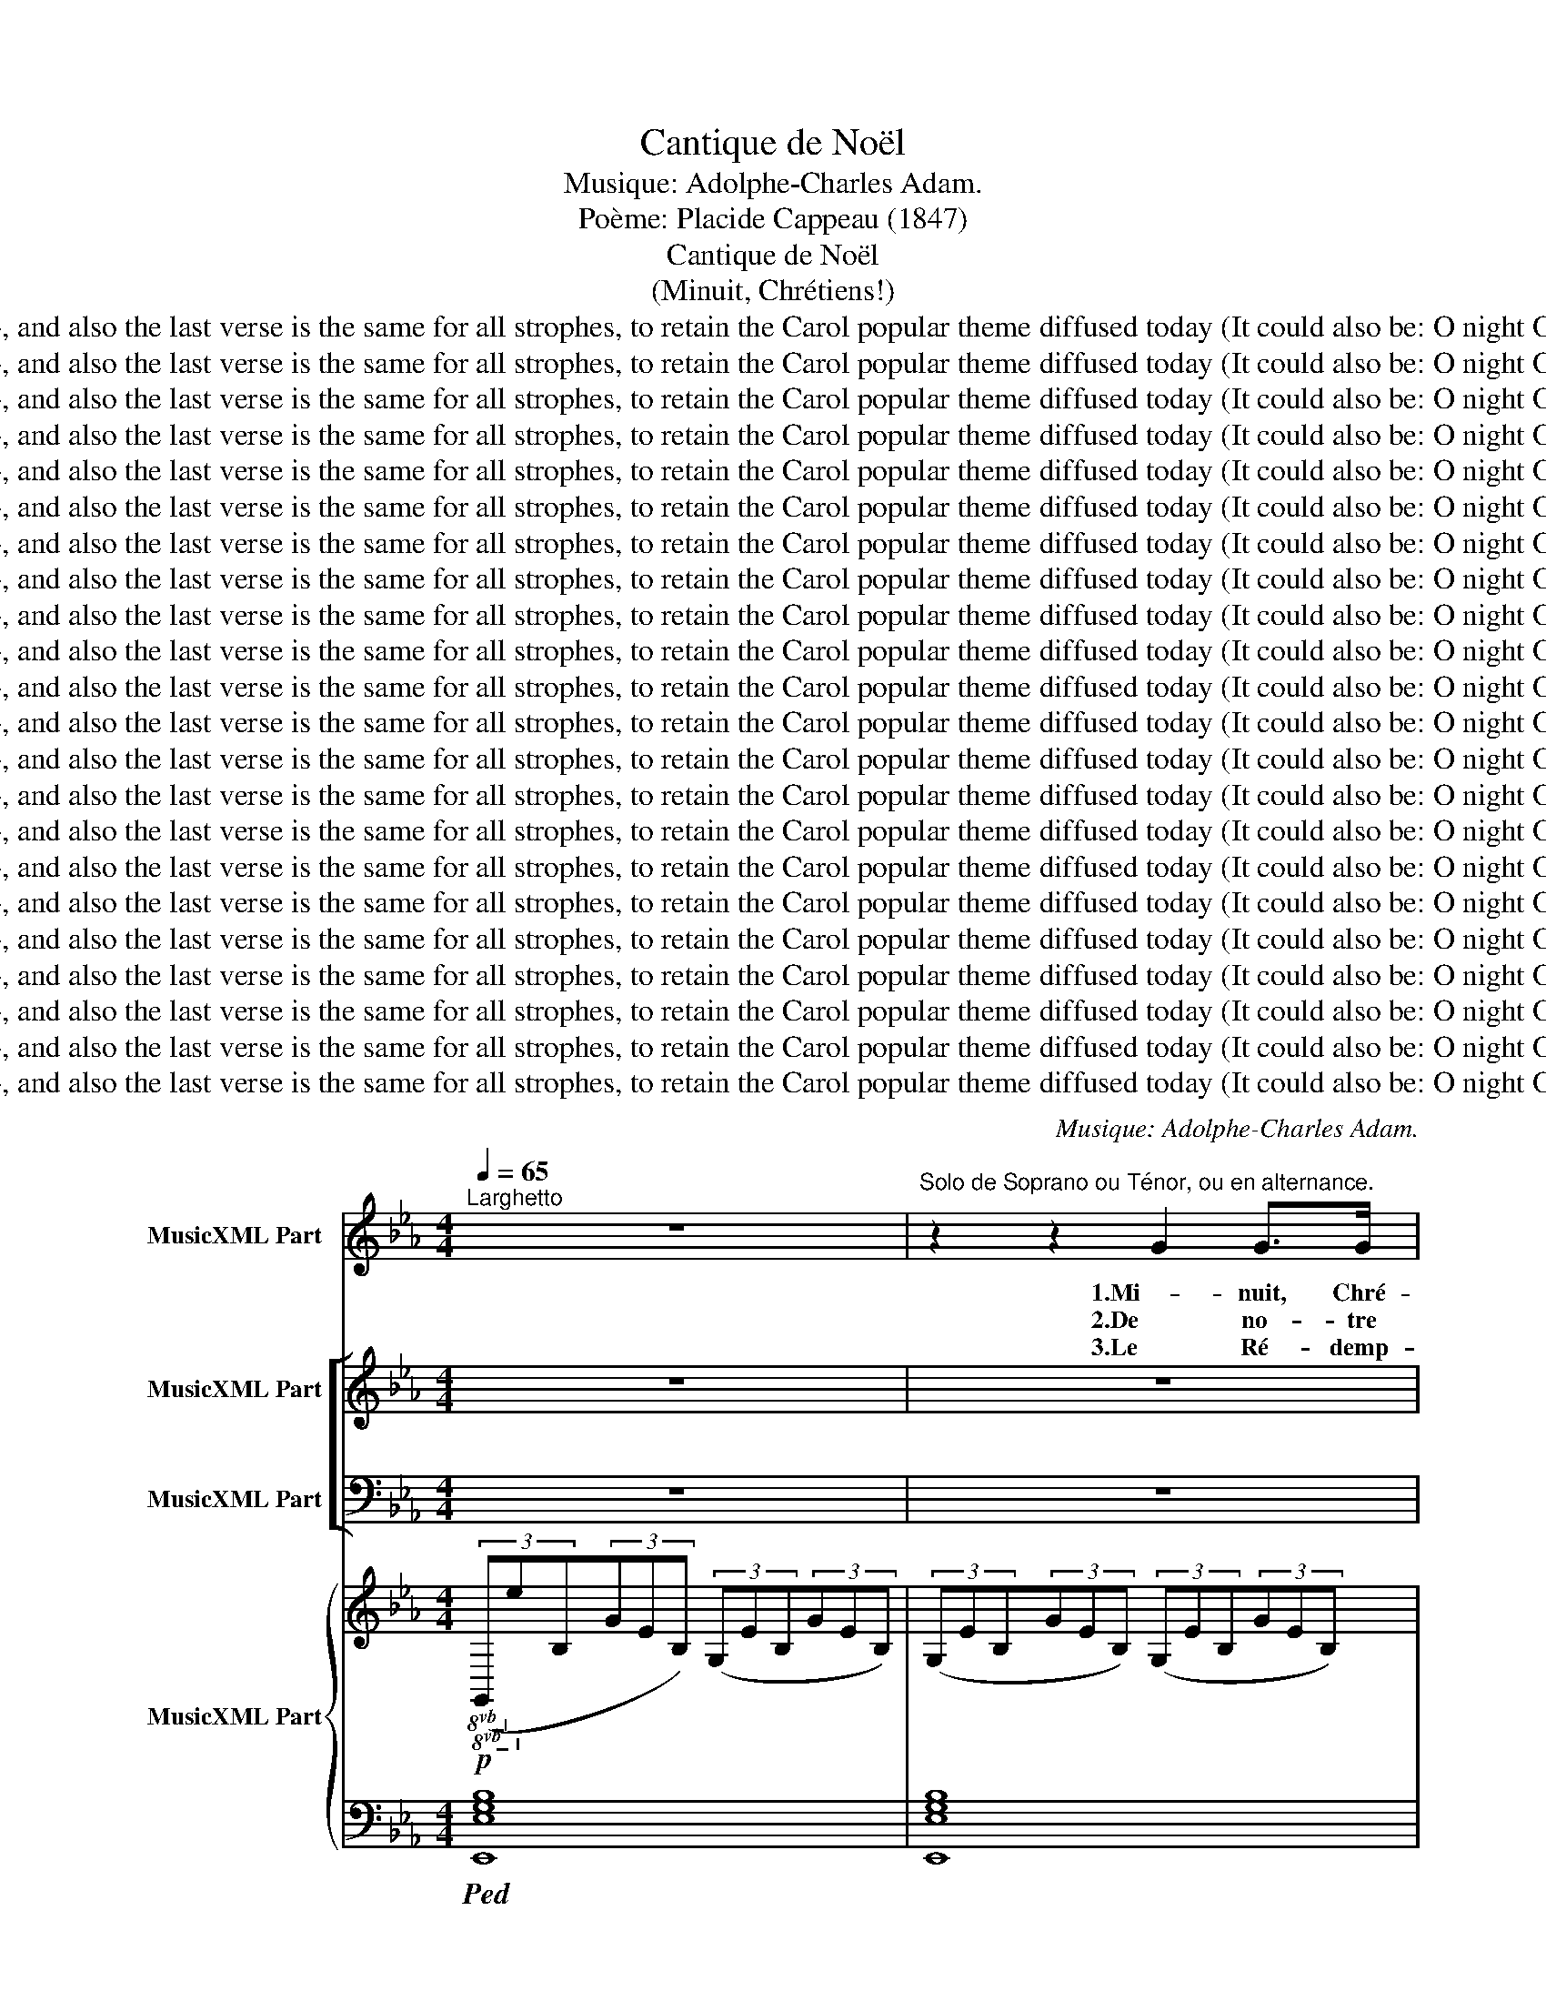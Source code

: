 X:1
T:Cantique de Noël
T:Musique: Adolphe-Charles Adam.
T:Poème: Placide Cappeau (1847)
T:Cantique de Noël
T:(Minuit, Chrétiens!)
T:Remarks: Two other traditional strophes are included in this digital partition (2009), and also the last verse is the same for all strophes, to retain the Carol popular theme diffused today (It could also be: O night O holy night O night divine). Anyway, all refrains are often replaced by the first one
T:Remarks: Two other traditional strophes are included in this digital partition (2009), and also the last verse is the same for all strophes, to retain the Carol popular theme diffused today (It could also be: O night O holy night O night divine). Anyway, all refrains are often replaced by the first one
T:Remarks: Two other traditional strophes are included in this digital partition (2009), and also the last verse is the same for all strophes, to retain the Carol popular theme diffused today (It could also be: O night O holy night O night divine). Anyway, all refrains are often replaced by the first one
T:Remarks: Two other traditional strophes are included in this digital partition (2009), and also the last verse is the same for all strophes, to retain the Carol popular theme diffused today (It could also be: O night O holy night O night divine). Anyway, all refrains are often replaced by the first one
T:Remarks: Two other traditional strophes are included in this digital partition (2009), and also the last verse is the same for all strophes, to retain the Carol popular theme diffused today (It could also be: O night O holy night O night divine). Anyway, all refrains are often replaced by the first one
T:Remarks: Two other traditional strophes are included in this digital partition (2009), and also the last verse is the same for all strophes, to retain the Carol popular theme diffused today (It could also be: O night O holy night O night divine). Anyway, all refrains are often replaced by the first one
T:Remarks: Two other traditional strophes are included in this digital partition (2009), and also the last verse is the same for all strophes, to retain the Carol popular theme diffused today (It could also be: O night O holy night O night divine). Anyway, all refrains are often replaced by the first one
T:Remarks: Two other traditional strophes are included in this digital partition (2009), and also the last verse is the same for all strophes, to retain the Carol popular theme diffused today (It could also be: O night O holy night O night divine). Anyway, all refrains are often replaced by the first one
T:Remarks: Two other traditional strophes are included in this digital partition (2009), and also the last verse is the same for all strophes, to retain the Carol popular theme diffused today (It could also be: O night O holy night O night divine). Anyway, all refrains are often replaced by the first one
T:Remarks: Two other traditional strophes are included in this digital partition (2009), and also the last verse is the same for all strophes, to retain the Carol popular theme diffused today (It could also be: O night O holy night O night divine). Anyway, all refrains are often replaced by the first one
T:Remarks: Two other traditional strophes are included in this digital partition (2009), and also the last verse is the same for all strophes, to retain the Carol popular theme diffused today (It could also be: O night O holy night O night divine). Anyway, all refrains are often replaced by the first one
T:Remarks: Two other traditional strophes are included in this digital partition (2009), and also the last verse is the same for all strophes, to retain the Carol popular theme diffused today (It could also be: O night O holy night O night divine). Anyway, all refrains are often replaced by the first one
T:Remarks: Two other traditional strophes are included in this digital partition (2009), and also the last verse is the same for all strophes, to retain the Carol popular theme diffused today (It could also be: O night O holy night O night divine). Anyway, all refrains are often replaced by the first one
T:Remarks: Two other traditional strophes are included in this digital partition (2009), and also the last verse is the same for all strophes, to retain the Carol popular theme diffused today (It could also be: O night O holy night O night divine). Anyway, all refrains are often replaced by the first one
T:Remarks: Two other traditional strophes are included in this digital partition (2009), and also the last verse is the same for all strophes, to retain the Carol popular theme diffused today (It could also be: O night O holy night O night divine). Anyway, all refrains are often replaced by the first one
T:Remarks: Two other traditional strophes are included in this digital partition (2009), and also the last verse is the same for all strophes, to retain the Carol popular theme diffused today (It could also be: O night O holy night O night divine). Anyway, all refrains are often replaced by the first one
T:Remarks: Two other traditional strophes are included in this digital partition (2009), and also the last verse is the same for all strophes, to retain the Carol popular theme diffused today (It could also be: O night O holy night O night divine). Anyway, all refrains are often replaced by the first one
T:Remarks: Two other traditional strophes are included in this digital partition (2009), and also the last verse is the same for all strophes, to retain the Carol popular theme diffused today (It could also be: O night O holy night O night divine). Anyway, all refrains are often replaced by the first one
T:Remarks: Two other traditional strophes are included in this digital partition (2009), and also the last verse is the same for all strophes, to retain the Carol popular theme diffused today (It could also be: O night O holy night O night divine). Anyway, all refrains are often replaced by the first one
T:Remarks: Two other traditional strophes are included in this digital partition (2009), and also the last verse is the same for all strophes, to retain the Carol popular theme diffused today (It could also be: O night O holy night O night divine). Anyway, all refrains are often replaced by the first one
T:Remarks: Two other traditional strophes are included in this digital partition (2009), and also the last verse is the same for all strophes, to retain the Carol popular theme diffused today (It could also be: O night O holy night O night divine). Anyway, all refrains are often replaced by the first one
T:Remarks: Two other traditional strophes are included in this digital partition (2009), and also the last verse is the same for all strophes, to retain the Carol popular theme diffused today (It could also be: O night O holy night O night divine). Anyway, all refrains are often replaced by the first one
C:Musique: Adolphe-Charles Adam.
Z:Poème: Placide Cappeau (1847)
Z:Remarks: Two other traditional strophes are included in this digital
Z:partition (2009), and also the last verse is the same for all strophes,
Z:to retain the Carol popular theme diffused today (It could also be: O night O
Z:holy night O night divine). Anyway, all refrains are often replaced by the first one
%%score 1 [ ( 2 3 4 ) ( 5 6 ) ] { ( 7 11 12 ) | ( 8 9 10 ) }
L:1/8
Q:1/4=65
M:4/4
K:Eb
V:1 treble nm="MusicXML Part"
V:2 treble nm="MusicXML Part"
V:3 treble 
V:4 treble 
V:5 bass nm="MusicXML Part"
V:6 bass 
V:7 treble nm="MusicXML Part"
V:11 treble 
V:12 treble 
V:8 bass 
V:9 bass 
V:10 bass 
V:1
"^Larghetto" z8 |"^Solo de Soprano ou Ténor, ou en alternance." z2 z2 G2 G>G | B2- B>B c>c A>c | %3
w: |1.Mi- nuit, Chré-|tiens, _ c'est l'heu- re so- len-|
w: |2.De no- tre|foi _ que la lu- miè- *|
w: |3.Le Ré- demp-|teur _ a bri- sé tou- *|
 e4 B z/ B/ G>F | E2 G>A B2 A>F | E4 z4 | z4 G2 G>G | B2- B>B c>c A>c | e4 B z/ B/ =A>G | %9
w: nel- le, Où l'Hom- me-|Dieu des- cen- dit- jus qu'à|nous|Pour ef- fa-|cer _ la ta- * ri- gi-|nel- le Et de Son|
w: den- te Nous gui- de|tous au ber- ceau de l'En-|fant,|Com- * tre-|fois _ u- * toi- le bril-|lan- te Y con- dui-|
w: tra- ve: La- Ter- *|li- * le Ciel est ou-|vert!|Il voit un|frè _ _ n'é- tait qu'un es-|cla- ve, L'a- mour u-|
 d2 (B>c) d->d{/f} e>d | G4 z2 z3/2!pp! B/ | B2 c2 F2 B2 | c>B e>G c2 B z/ B/ | B2 c2 F2 B2 | %14
w: Père ar- rê- ter _ le cour-|roux. Le|mon- * tier tres-|sail- le d'es- pé- ran- ce À|cet- te nuit qui|
w: sit les trois chefs _ d'O- ri-|ent. Le|Roi des rois naît|dans une hum- ble crè- che: Puis-|sants du jour, fiers|
w: nit ceux qu'en- chaî- * nait le|fer. Qui|Lui di- ra no-|tre re- con- nais- san- ce? C'est|pour nous tous qu'il|
 c>B e>G B2- B z |!f!"^Solo." !>!e4- e2 d>c | d4- d2 z3/2 d/ | (f4 f>)c c>c | e4 e2 z3/2 e/ | %19
w: lui don- * Sau- veur. _|Peu _ _ ge-|noux! _ At-|tends _ ta dé- li-|vran- ce! No-|
w: de vo- tre gran- deur, _|À _ vo- *|gueil, _ c'est|de lá que Di- eu|prê- che. Cour-|
w: naît, qu'il souf- * meurt. _|Peu _ ple, de-|bout!- _ _|Chan- te ta dé- li-|vran- ce! No-|
 (g4 f7/2) B/ | e6 d>c | B4- B>B{/d} c>B | B6 z3/2 e/ | f4- f7/2 B/ | g6!>)!!>(! f2 | %25
w: ël! _ No-|ël! Voi- *|ci _ le Ré- demp-|teur! No-|ël! _ No-|ël! Oh|
w: bez _ vos|fronts de- *|vant _ le Ré- demp-|teur! No-|ël! _ No-|ël! Oh|
w: ël! _ No-|ël! Chan- *|tons _ le Ré- demp-|teur! No-|ël! _ No-|ël! Oh|
 e3- e"^poco rit." d2 e>f | e4"^a tempo" z4 | z8 | z8 | z8 | z8 | z8 | z8 | z8 | z8 | z8 | z8 | %37
w: nuit _ Oh nuit di-|vine!|||||||||||
w: nuit _ Oh nuit di-|vine!|||||||||||
w: nuit _ Oh nuit di-|vine!|||||||||||
 z8 | z8 | z8 | z8 | z8 | z8 :| z8 |] %44
w: |||||||
w: |||||||
w: |||||||
V:2
 z8 | z8 | z8 | z8 | z8 | z8 | z8 | z8 | z8 | z8 | z8 | z8 | z8 | z8 | z8 | z8 |!pp! G4 G2 G2 | %17
w: ||||||||||||||||Peu- * ge-|
w: ||||||||||||||||À vo- *|
w: ||||||||||||||||Peu- ple, de-|
 A6 z3/2 A/ | G3 G G2 G2 | B4 B2 B2 |"^dim." (B2 E4) F2 | G2 E2 A2 F2 | G4 z4 | %23
w: noux! At-|tends ta dé- li-|vran- ce! No-|ël! _ Voi-|ci le Ré- demp-|teur!|
w: gueil, c'est|de- là que Dieu|prê- che. Cour-|bez _ de-|vant le Ré- demp-|teur!|
w: bout! Chan-|te ta dé- li-|vran- ce! No-|ël! _ Chan-|tons le Ré- demp-|teur!|
 z2!p!!<(! F2 B2!<)! d2 | (e2 B4)!>)!!>(! A2 | (G4!pp! A7/2) A/ | G4 z4 |!f!"^Chorus." e4- e2 d>c | %28
w: No- ël! No-|ël!- * *|nuit _ di-|vine!|Peu- _ _ ge-|
w: No- ël! No-|ël! * *|nuit _ di-|vine!|À- _ vo- *|
w: No- ël! No-|ël! * *|nuit _ di-|vine!|Peu _ ple, de|
 d4- d2 z3/2 d/ | (f4 f>)c c>c | e4 e2 z z/ e/ | (g4 f7/2) B/ | e4- e2 d>c | B4- B>B{/d} c>B | %34
w: noux! _ At-|tends _ ta dé- li-|vran- ce! No-|ël! _ No-|ël! _ Voi- *|ci _ le Ré- demp-|
w: gueil, _ c'est|de là que Di- eu|prê- che. Cour-|bez _ vos|fronts _ de- *|vant _ le Ré- demp-|
w: bout!- _ _|Chan- te ta dé- li-|vran- ce! No-|ël _ No-|ël _ Chan- *|tons _ le Ré- demp-|
 B6"^cresc." z z/ e/ | f4- f7/2 B/ |"^*" b4-"^dim." ba g>f | e3 e"^rit.""^rit.""^rit." (d2 e>)f | %38
w: teur! No-|ël! _ No-|* * * Oh _|nuit oh nuit _ di-|
w: teur! No-|ël! _ No-|* * * Oh _|nuit oh nuit _ di-|
w: teur! No-|ël! _ No-|* * * Oh _|nuit oh nuit _ di-|
 e4"^a tempo. Gt. sans Palettes." z4 | z8 | z8 | z8 | z8 :| z8 |] %44
w: vine!||||||
w: vine!||||||
w: vine!||||||
V:3
 x8 | x8 | x8 | x8 | x8 | x8 | x8 | x8 | x8 | x8 | x8 | x8 | x8 | x8 | x8 | x8 | D4 D2 D2 | %17
w: |||||||||||||||||
w: |||||||||||||||||
w: |||||||||||||||||
 F6 z3/2 F/ | E3 E E2 E2 | E4 D2 D2 | E6 E2 | E2 E2 D2 D2 | E4 z4 | z2 D2 F2 F2 | E4 (=E2 F2) | %25
w: |||||||* Oh *|
w: |||||||* Oh *|
w: |||||||* Oh *|
 (_E4 F7/2) F/ | E4 z4 | G4- G2 G>G | G4- G2 z3/2 G/ | (A4 A>)A A>A | x8 | !>!B4 B7/2 B/ | %32
w: |||||||
w: |||||||
w: |||||||
 (B2 E4) F2 | (G4 A>)A A>A | G6 z z/ G/ | B4- B7/2 B/ | (B4 c2) A2 | G3 G A2- A>A | G4 z4 | x8 | %40
w: ||||||||
w: ||||||||
w: ||||||||
 x8 | x8 | x8 :| x8 |] %44
w: ||||
w: ||||
w: ||||
V:4
 x8 | x8 | x8 | x8 | x8 | x8 | x8 | x8 | x8 | x8 | x8 | x8 | x8 | x8 | x8 | x8 | x8 | x8 | x8 | %19
w: |||||||||||||||||||
w: |||||||||||||||||||
w: |||||||||||||||||||
 x8 | x8 | x8 | x8 | x8 | x8 | x8 | x8 | x8 | x8 | x8 | G4 G2 x2 | x8 | x8 | x8 | x8 | x8 | %36
w: |||||||||||||||||
w: |||||||||||||||||
w: |||||||||||||||||
 g4 f2 x2 | x8 | x8 | x8 | x8 | x8 | x8 :| x8 |] %44
w: ël! *||||||||
w: ël! *||||||||
w: ël! *||||||||
V:5
 z8 | z8 | z8 | z8 | z8 | z8 | z8 | z8 | z8 | z8 | z8 | z8 | z8 | z8 | z8 | z8 |!pp! B,4 B,2 B,2 | %17
w: ||||||||||||||||Peu- * ge-|
w: ||||||||||||||||À vo- *|
w: ||||||||||||||||Peu- ple, de-|
 C6 z3/2 C/ | C3 C C2 G,2 | G,4 B,2 B,2 |"^dim." (B,4 C2) A,2 | G,2 B,2 B,2 A,2 | B,4 z4 | %23
w: noux! At-|tends ta dé- li-|vran- ce! No-|ël! _ Voi-|ci le Ré- demp-|teur!|
w: gueil, c'est|de lá que Dieu|prê- che. Cour-|bez _ de|vant le Ré- demp-|teur!|
w: bout! Chan-|te ta dé- li-|vran- ce! No-|ël! _ Chan-|tons le Ré- demp-|teur!|
 z2!p! D2 D2 B,2 | B,4!>)!!>(! C2- C2 | B,4- B,7/2!pp! B,/ | B,4 z4 |!f! E6 C>G, | %28
w: No- ël! No-|ël! Oh _|nuit _ di-|vine!|Peu * ge-|
w: No ël! No-|ël! Oh _|nuit _ di-|vine!|À vo *|
w: No- ël! No-|ël! Oh _|nuit _ di-|vine|Peu- ple, de-|
 B,4- B,2 z3/2 B,/ | (C4 C>)C C>C | C4 C2 E2 | (E4 D7/2) D/ | (E2 B,2 C2) E2 | (E2 B,7/2) B,/ D>D | %34
w: roux! _ At-|tends _ ta dé- li-|vran- ce! No-|ël _ No-|ël! _ _ Voi-|ci _ le Ré- demp-|
w: gueil, _ c'est|de là que Di- eu|prê- che. Cour-|bez _ vos|fronts _ _ de-|vant _ le Ré- demp-|
w: bout!- _ _|Chan- te ta dé- li-|vran- ce! No-|ël! * No-|ël _ _ Chan-|tons _ le Ré- demp-|
 E6 z z/ E/ | D4- D7/2 D/ | (E4 C2) C2 | E3 E (F2 E>)D | E4 z4 | z8 | z8 | z8 | z8 :| z8 |] %44
w: teur!- *|* * No-|ël! _ Oh|nuit oh nuit _ di-|vine!||||||
w: teur! *|* * No-|ël! _ Oh|nuit oh nuit _ di-|vine!||||||
w: teur! *|* * No-|ël! _ Oh|nuit oh nuit _ di-|vine!||||||
V:6
 x8 | x8 | x8 | x8 | x8 | x8 | x8 | x8 | x8 | x8 | x8 | x8 | x8 | x8 | x8 | x8 | G,4 G,2 G,2 | %17
w: |||||||||||||||||
w: |||||||||||||||||
w: |||||||||||||||||
 F,6 z3/2 F,/ | C,3 C, C,2 C,2 | B,,4 A,,2 A,,2 | (G,,4 A,,2) A,,2 | B,,2 G,2 F,2 B,,2 | %22
w: |||||
w: |||||
w: |||||
 [E,G,]4 z4 | z2 B,2 A,2 A,2 | G,4 (A,2 A,,2) | B,,4- B,,7/2 B,,/ | E,4 z4 | C6 C,>E, | %28
w: ||||||
w: ||||||
w: ||||||
 G,4- G,2 z3/2 G,/ | (F,4 F,>)F, F,>F, | (C,2 E,2) G,2 C2 | (B,4 A,7/2) A,/ | (G,4 A,2) A,,2 | %33
w: |||||
w: |||||
w: |||||
 B,,2 G,2 F,2 B,,2 | E,4 G,2 B,2- | (B,4 A,7/2) A,/ | (G,4 A,2) A,2 | %37
w: |* No- ël!|_ _ _||
w: |* No- ël!|_ _ _||
w: |* No- ël!|_ _ _||
 B,3 B, [B,,B,]2- [B,,B,]>[B,,B,] | [E,B,]4 z4 | x8 | x8 | x8 | x8 :| x8 |] %44
w: |||||||
w: |||||||
w: |||||||
V:7
!p!!8vb(! (3(G,,!8vb)!EB,(3GEB,) (3(G,EB,(3GEB,) | (3(G,EB,(3GEB,) (3(G,EB,(3GEB,) | %2
 (3(G,EB,(3GEB,) (3(A,EC(3AEC) | (3(G,EB,(3GEB,) (3(G,EB,(3GEB,) | %4
 (3(G,EB,(3GEB,) (3(A,DB,(3FDB,) | (3(G,EB,(3GEB,) (3(G,EB,(3GEB,) | %6
 (3(G,EB,(3GEB,) (3(G,EB,(3GEB,) | (3(G,EB,(3GEB,) (3(A,EC(3AEC) | %8
 (3(G,EB,(3GEB,)!<(! (3(G,^CB,(3GCB,)!<)! | (3(G,DB,(3GDB,) (3(=A,DC(3^FDC) | %10
!>(! (3(G,DB,(3GD!>)!B,)!pp! (3(G,DB,(3GDB,) | (3(_A,DB,(3FDB,) (3(A,DB,(3FDB,) | %12
 (3(G,EB,(3GEB,) (3(G,EB,(3GEB,) | (3(A,DB,(3FDB,) (3(A,DB,(3FDB,) | %14
 (3(G,EB,(3GEB,) (3(G,EB,(3GEB,) |!mf! (3(G,EC(3GEC) (3(G,EC(3GEC) | %16
 (3(G,DB,(3GDB,) (3(G,DB,(3GDB,) | (3(A,FC(3AFC) (3(A,FC(3AFC) | (3(G,EC(3GEC) (3(G,EC(3GEC) | %19
 (3(G,EB,(3GEB,) (3(A,DB,(3FDB,) |"^dim." (3(B,GE(3BGE) (3(A,EC(3AEC) | %21
 (3(G,EB,(3GEB,) (3(A,DB,(3FDB,) |"^cresc." (3(G,EB,(3GEB,) (3(G,EB,(3GEB,) | %23
 (3(F,DB,(3FDB,) (3(F,DB,(3FDB,) | (3(B,GE(3BGE) (3(A,FC(3AFC) | (3(G,EB,(3GEB,) [A,B,DF]2 z2 | %26
"^cresc." (3(G,EB,(3GEB,) (3(G,!mf!EB,(3GEB,) |!f! e4- e2 d>c | [DGBd]6 [DGBd]2 | %29
 [FAcf]4- [FAcf]>c c>c | [EGce]4- [Gce]2 z z/ e/ | [GBeg]4 [FBdf]4 | [Ee]6 d>c | B4- B>B{/d} c>B | %34
 [EGB-]6 B3/2 e/ |!<(! [df]6!<)! B2 | [GBeg]6 [Ff]2 | [GBe]4 [FABd]2 z2 | %38
 [EGBe]4 [EBe]2 [EBe]>[EBd] | [EAd]4 [FAc]2 [FAc]>[FAc] | [ABfa]4!>(! [GBeg]2!>)! [Acf]2 | %41
 [GBe]4{cde} (Td3 e/)f/ | .[Ge]2!<(! (3E gB!<)!!8va)!!8va(!!>(! (3eB!>)!G (3E[I:staff +1]B,G, :| %43
[I:staff -1] !fermata!E8 |] %44
V:8
!ped! [E,,E,G,B,]8 | [E,,E,G,B,]8 | [E,G,B,]4 x4 | [E,G,B,]4 [E,G,B,]4 | [B,,E,G,B,-]8 | %5
 [E,,B,,E,G,B,]8 | [E,,B,,E,G,B,]8 | [E,G,B,]4 [A,C]4 | [E,G,B,]4 [E,,E,]4 | [D,G,B,]4 [D,=A,C]4 | %10
 [G,,D,G,B,]4 z4 | [D,,F,_A,B,]8 | [E,,E,G,B,]8 | [D,,F,A,B,]8 | [E,G,B,]8 |{C,,G,,} [C,,C,]8 | %16
{C,,G,,} [G,,,G,,]8 |{F,,,C,,} [F,,,F,,]8 |{C,,G,,} [C,,C,]8 | [B,,,B,,]4 [A,,,A,,]4 | %20
 [G,,,G,,]4 [A,,,A,,]4 | [B,,,B,,]4 [B,,,B,,]4 | %22
 !>![E,,,E,,]2 !>![G,,,G,,]2 !>![B,,,B,,]2 !>![E,,E,]2 | [B,,,B,,]4 [A,,,A,,]4 | %24
 [G,,,G,,]4 [A,,,A,,]4 | [B,,,B,,]4 [B,,,B,,]2 z2 | [E,,B,,E,]4 E,2 D,2 | %27
 (3(C,G,E,(3CG,E,) (3(C,G,E,(3CG,E,) | (3(B,,G,D,(3B,G,D,) (3(B,,G,D,(3B,G,D,) | %29
 (3(F,,A,F,(3CA,F,) (3(F,,A,F,(3CA,F,) | (3(C,G,E,(3CG,E,) (3(C,G,E,(3CG,E,) | %31
 (3(B,,B,G,(3EG,E,) (3(A,,B,F,(3DB,F,) | (3(A,,G,E,(3B,G,E,) (3(A,,A,E,(3CA,E,) | %33
 (3B,,G,E,(3B,G,E, (3(B,,A,F,(3B,A,F,) | (6:4:6E,,G,E,B,G,E, (6:4:6(G,,G,E,B,G,E,) | %35
 B,2 z2 z2 (3DB,D | (6:4:6(G,B,G,EB,G,) (6:4:6z (A,F,CA,F,) | (6:4:6(B,,B,G,EB,G,) B,2 z2 | %38
 (6:4:6z (B,,E,G,B,G,) (6:4:6z (E,G,B,G,B,) | (6:4:6z (E,A,CA,E,) (6:4:6z (F,A,CA,F,) | %40
 (3B,, (F,B, (3DB,F,) (3E,B,E(3A,CF | (3B,,G,B,(3EB,G, (3(B,,F,B,(3DB,F,) | %42
!8va(! (3z!8va)! G, B, [G,B,]2- [G,B,]2 z2 :| !fermata![E,,E,G,B,]8 |] %44
V:9
 x8 | x8 | E,,4 [A,,E,A,]4 | E,,4 G,,4 | x8 | x8 | x8 | E,,4 A,,4 | E,,4 x4 | D,,4 D,,4 | x8 | x8 | %12
 x8 | x8 | E,,4- E,,2 x2 | x8 | x8 | x8 | x8 | x8 | x8 | x8 | x8 | x8 | x8 | x8 | x8 | x8 | x8 | %29
 x8 | x8 | x8 | x8 | x8 | x8 | x8 | x8 | x8 | x8 | x8 | B,,2 x6 | x8 | %42
!8va(! x2/3!8va)! G,2 x16/3 :| x8 |] %44
V:10
 x8 | x8 | x8 | x8 | x8 | x8 | x8 | x8 | x8 | x8 | x8 | D,2 B,,2 D,2 B,,2 | (E,2 B,,2 E,2 B,,2) | %13
 D,2 B,,2 D,2 B,,2 | (E,2 B,,2 E,2) z2 | x8 | x8 | x8 | x8 | x8 | x8 | x8 | x8 | x8 | x8 | x8 | %26
 x8 | C,2 x2 C,2 x2 | B,,2 x2 B,,2 x2 | F,,2 x2 F,,2 x2 | C,2 x2 C,2 x2 | B,,2 x2 A,,2 x2 | %32
 A,,2 x2 A,,2 x2 | B,,2 x2 B,,2 x2 | E,,2 G,,2 G,,2 E,2 | B,,2 A,,4 A,2 | [G,,G,]2 x2 A,,4 | %37
 B,,2 z2 B,,2 z2 | E,,4 G,,4 | A,,4 F,,4 | D,,4 [E,,E,]2 [A,,A,]2 | B,,2 x2 B,,2 x2 | %42
!8va(! E,6-!8va)! E,,2 :| x8 |] %44
V:11
!8vb(! x2/3!8vb)! x22/3 | x8 | x8 | x8 | x8 | x8 | x8 | x8 | x8 | x8 | x8 | x8 | x8 | x8 | x8 | %15
 G,2 x2 G,2 x2 | G,2 x2 G,2 x2 | A,2 x2 A,2 x2 | G,2 x2 G,2 x2 | G,2 x2 A,2 x2 | B,2 x2 A,2 x2 | %21
 G,2 x2 A,2 x2 | G,2 x2 G,2 x2 | F,2 x2 F,2 x2 | B,2 x2 A,2 x2 | G,2 x6 | G,2 x2 G,2 x2 | [EG]8 | %28
 x8 | x8 | x8 | x8 | B4 c2 [EF]2 | [EG]4 [DA]4 | x8 | (3BFB (3FBF (3BFB B2 | x8 | x8 | x8 | x8 | %40
 x8 | x8 | x4!8va)!!8va(! x4 :| x8 |] %44
V:12
!8vb(! x2/3!8vb)! x22/3 | x8 | x8 | x8 | x8 | x8 | x8 | x8 | x8 | x8 | x8 | x8 | x8 | x8 | x8 | %15
 x8 | x8 | x8 | x8 | x8 | x8 | x8 | x8 | x8 | x8 | x8 | x8 | x8 | x8 | x8 | x6 z2 | x8 | x8 | x8 | %34
 x6 [EG]2 | x8 | x8 | x8 | x8 | x8 | x8 | x4 A4 | x2 E2-!8va)!!8va(! E2 x2 :| x8 |] %44


